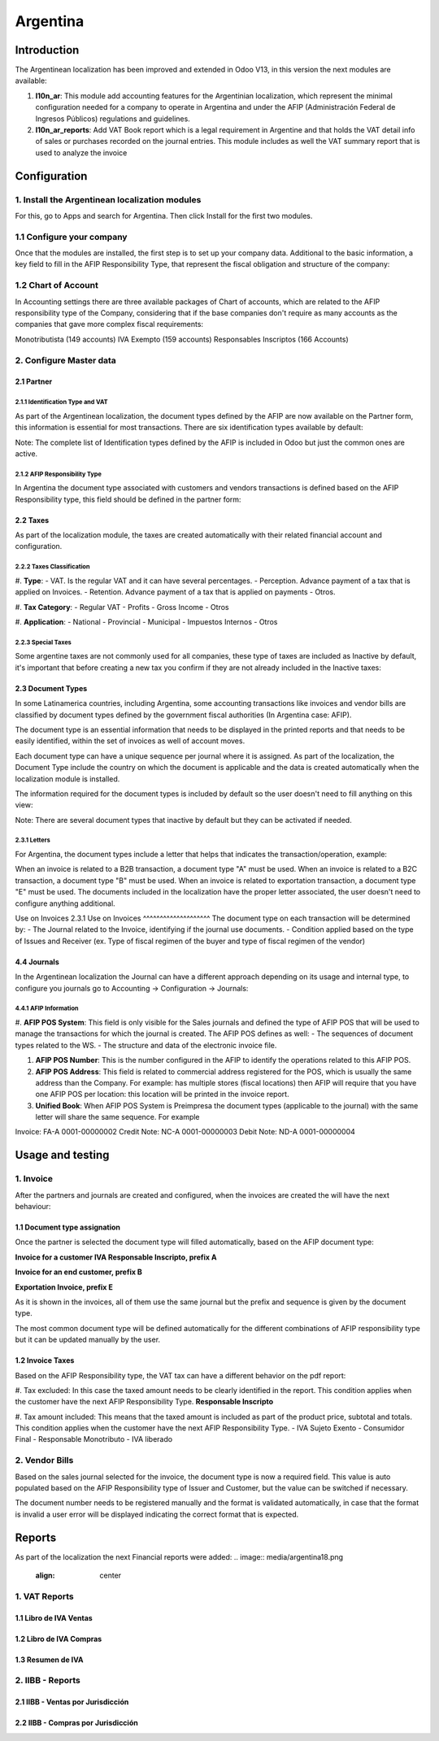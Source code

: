 ========
Argentina
========

Introduction
~~~~~~~~~~~~
The Argentinean localization has been improved and extended in Odoo V13, in this version the next modules are available:

#. **l10n_ar**:  This module add accounting features for the Argentinian localization, which represent the minimal configuration needed for a company  to operate in Argentina and under the AFIP (Administración Federal de Ingresos Públicos) regulations and guidelines.

#. **l10n_ar_reports**: Add VAT Book report which is a legal requirement in Argentine and that holds the VAT detail info of sales or purchases recorded on the journal entries. This module includes as well the  VAT summary report that is used to analyze the invoice


Configuration
~~~~~~~~~~~~~

1. Install the Argentinean localization modules
---------------------------------------------

For this, go to Apps and search for Argentina. Then click Install for the first two modules.

.. image:: media/argentina01.png
   :align: center

1.1 Configure your company
-----------------------------------------------------

Once that the modules are installed, the first step is to set up your company data.  Additional to  the basic information, a key field to fill in the AFIP Responsibility Type, that represent the fiscal obligation and structure of the company:

.. image:: media/argentina02.png
   :align: center


1.2 Chart of Account
-----------------------------

In Accounting settings there are three available packages of Chart of accounts, which are related to the AFIP responsibility type of the Company, considering that if the base companies don't require as many accounts as the companies that gave more complex fiscal requirements:

Monotributista  (149 accounts)
IVA Exempto   (159 accounts)
Responsables Inscriptos  (166 Accounts)

.. image:: media/argentina03.png
   :align: center

2. Configure Master data
-------------------------------------

2.1 Partner
+++++++++++

2.1.1 Identification Type and VAT
^^^^^^^^^^^^^^^^^^^^

As part of the Argentinean localization, the document types defined by the AFIP are now available on the Partner form, this information is essential for most transactions. There are six identification types available by default:

.. image:: media/argentina04.png
   :align: center

Note: The complete list of Identification types defined by the AFIP is included in Odoo but just the common ones are active.

2.1.2 AFIP Responsibility Type
^^^^^^^^^^^^^^^^^^^^^^^^^^^^
In Argentina the document type associated with customers and vendors transactions is defined based on the AFIP Responsibility type, this field should be defined in the partner form:

.. image:: media/argentina05.png
   :align: center


2.2 Taxes
+++++++++

As part of the localization module,  the taxes are created automatically with their related financial account and configuration.

.. image:: media/argentina06.png
   :align: center

2.2.2 Taxes Classification
^^^^^^^^^^^^^^^^^^^^^^^^^^^^
#. **Type**:
-  VAT. Is the regular VAT and it can have several percentages.
-  Perception. Advance payment of a tax that is applied on Invoices.
-  Retention.  Advance payment of a tax that is applied on payments
-  Otros.


#. **Tax Category**:
- Regular VAT
- Profits
- Gross Income
- Otros

#. **Application**:
- National
- Provincial
- Municipal
- Impuestos Internos
- Otros


2.2.3 Special Taxes
^^^^^^^^^^^^^^^^^^^^^^^^^^^^
Some argentine taxes are not commonly used  for all companies, these type of taxes are included as Inactive by default, it's important that before creating a new tax you confirm if they are not already included in the Inactive taxes:

.. image:: media/argentina07.png
   :align: center


2.3 Document Types
++++++++++++
In some Latinamerica countries, including Argentina, some accounting transactions like invoices and vendor bills are classified by  document types defined by the government fiscal authorities (In Argentina case: AFIP).

The document type is an essential information that needs to be displayed in the printed reports and that needs to be easily identified, within the set of invoices as well of account moves.

Each document type can have a unique sequence per journal where it is assigned. As part of the localization, the Document Type include the country on which the document is applicable and the data is created automatically when the localization module is installed.

The information required for the document types is included by default so the user doesn't need to fill anything on this view:

.. image:: media/argentina08.png
   :align: center

Note:  There are several document types that inactive by default but they can be activated if needed.


2.3.1 Letters
^^^^^^^^^^^^^^^^^^^^
For Argentina, the document types include a letter that helps that indicates the transaction/operation, example:

When an invoice is related to a B2B transaction, a document type "A" must be used.
When an invoice is related to a B2C transaction, a document type "B" must be used.
When an invoice is related to exportation transaction, a document type "E" must be used.
The documents included in the localization have the proper letter associated, the user doesn't need to configure anything additional.

.. image:: media/argentina09.png
   :align: center

Use on Invoices
2.3.1 Use on Invoices
^^^^^^^^^^^^^^^^^^^^
The document type on each transaction will be determined by:
- The Journal related to the Invoice, identifying if the journal use documents.
- Condition applied based on the type of Issues and Receiver (ex. Type of fiscal regimen of the buyer and type of fiscal regimen of the vendor)

4.4 Journals
++++++++++++
In the Argentinean localization the Journal can have a different approach depending on its usage and internal type, to configure you journals go to Accounting -> Configuration -> Journals:


4.4.1 AFIP Information
^^^^^^^^^^^^^^^^^^^^

.. image:: media/argentina10.png
   :align: center

#. **AFIP POS System**: This field is only visible for the Sales  journals and defined the type of AFIP POS that will be used to manage the transactions for which the journal is created.  The AFIP POS defines as well:
- The sequences of document types related to the WS.
- The structure and data of the electronic invoice file.


#. **AFIP POS Number**: This is the number configured in the AFIP to identify the operations related to this AFIP POS.

#. **AFIP POS Address**: This field is related to commercial address registered for the POS, which is usually the same address than the Company. For example: has multiple stores (fiscal locations) then AFIP will require that you have one AFIP POS per location: this location will be printed in the invoice report.

#. **Unified Book**: When AFIP POS System is Preimpresa the document types (applicable to the journal)  with the same letter will share the same sequence.  For example

Invoice: FA-A 0001-00000002
Credit Note: NC-A 0001-00000003
Debit Note: ND-A 0001-00000004


Usage and testing
~~~~~~~~~~~~~~~~~

1. Invoice
----------

After the partners and journals are created and configured, when the invoices are created the will have the next behaviour:

1.1 Document type assignation
++++++++++++++++++++
Once the partner is selected the document type will filled automatically, based on the AFIP document type:

**Invoice for a customer IVA Responsable Inscripto, prefix A**

.. image:: media/argentina11.png
   :align: center

**Invoice for an end customer, prefix B**

.. image:: media/argentina12.png
   :align: center

**Exportation Invoice, prefix E**

.. image:: media/argentina13.png
   :align: center

As it is shown in the invoices, all of them use the same journal but the prefix and sequence is given by the document type.

The most common document type will be defined automatically for the different combinations of AFIP responsibility type but it can be updated manually by the user.


1.2 Invoice Taxes
++++++++++++++++++++++
Based on the  AFIP Responsibility type,  the VAT tax can have a different behavior on the pdf report:



#. Tax excluded: In this case the taxed amount needs to be clearly identified in the report. This condition applies when the customer have the next AFIP Responsibility Type.
**Responsable Inscripto**

.. image:: media/argentina14.png
   :align: center

.. image:: media/argentina15.png
   :align: center

#. Tax amount included: This means that the taxed amount is included as part of the product price, subtotal and totals.  This condition applies when the customer have the next AFIP Responsibility Type.
- IVA Sujeto Exento
- Consumidor Final
- Responsable Monotributo
- IVA liberado

.. image:: media/argentina15.png
   :align: center


2. Vendor Bills
----------

Based on the sales journal selected for the invoice, the document type is now a required field.  This value is auto populated based on the AFIP Responsibility type of Issuer and Customer, but the value can be switched if necessary.

.. image:: media/argentina16.png
   :align: center


The document number needs to be registered manually and the format is validated automatically, in case that the format is invalid a user error will be displayed indicating the correct format that is expected.

.. image:: media/argentina17.png
   :align: center


Reports
~~~~~~~~~~~~~~~~~
As part of the localization the next Financial reports were added:
.. image:: media/argentina18.png
   :align: center


1. VAT Reports
----------
1.1  Libro de IVA Ventas
++++++++++++++++++++++
.. image:: media/argentina19.png
   :align: center

1.2  Libro de IVA Compras
++++++++++++++++++++++
.. image:: media/argentina20.png
   :align: center


1.3  Resumen de IVA
++++++++++++++++++++++
.. image:: media/argentina21.png
   :align: center


2.  IIBB - Reports
----------

2.1  IIBB - Ventas por Jurisdicción
++++++++++++++++++++++
.. image:: media/argentina22.png
   :align: center

2.2  IIBB - Compras  por Jurisdicción
++++++++++++++++++++++
.. image:: media/argentina23.png
   :align: center
